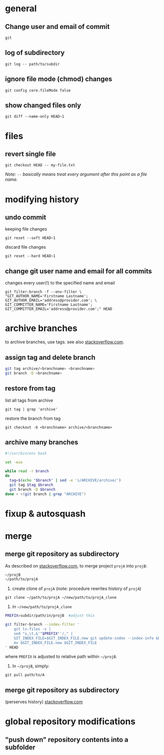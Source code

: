 
* general

** Change user and email of commit
: git

** log of subdirectory
: git log -- path/to/subdir

** ignore file mode (chmod) changes
: git config core.fileMode false

** show changed files only
: git diff --name-only HEAD~1


* files

** revert single file
: git checkout HEAD -- my-file.txt
/Note: ~--~ basically means treat every argument after this point as a file name./

* modifying history

** undo commit
keeping file changes
: git reset --soft HEAD~1

discard file changes
: git reset --hard HEAD~1

** change git user name and email for all commits 
changes every user(!) to the specified name and email
#+BEGIN_SRC 
git filter-branch -f --env-filter \
"GIT_AUTHOR_NAME='Firstname Lastname'; GIT_AUTHOR_EMAIL='address@provider.com'; \
GIT_COMMITTER_NAME='Firstname Lastname'; GIT_COMMITTER_EMAIL='address@provider.com';" HEAD
#+END_SRC


* archive branches

to archive branches, use tags. see also [[https://stackoverflow.com/questions/1307114/how-can-i-archive-git-branches][stackoverflow.com]].

** assign tag and delete branch
#+BEGIN_SRC sh
git tag archive/<branchname> <branchname>
git branch -D <branchname>
#+END_SRC

** restore from tag
list all tags from archive
: git tag | grep 'archive'
restore the branch from tag
: git checkout -b <branchname> archive/<branchname>

** archive many branches
#+BEGIN_SRC sh
#!/usr/bin/env bash

set -eux

while read -r branch
do
  tag=$(echo "$branch" | sed -e 's/ARCHIVE/archive/')
  git tag $tag $branch
  git branch -D $branch
done < <(git branch | grep "ARCHIVE")
#+END_SRC

* fixup & autosquash


* merge


** merge git repository as subdirectory

As described on [[http://stackoverflow.com/a/21495718/692634][stackoverflow.com]], to merge project ~projA~ into ~projB~:

#+BEGIN_SRC sh
 ~/projB
 ~/path/to/projA
#+END_SRC

1) create clone of ~projA~ (note: procedure rewrites history of ~projA~)

#+BEGIN_SRC 
git clone ~/path/to/projA ~/new/path/to/projA_clone
#+END_SRC 


2) in ~~/new/path/to/projA_clone~

#+BEGIN_SRC sh
PREFIX=subdir/path/in/projB  #adjust this

git filter-branch --index-filter '
    git ls-files -s |
    sed "s,\t,&'"$PREFIX"'/," |
    GIT_INDEX_FILE=$GIT_INDEX_FILE.new git update-index --index-info &&
    mv $GIT_INDEX_FILE.new $GIT_INDEX_FILE
' HEAD
#+END_SRC

where ~PREFIX~ is adjusted to relative path within ~~/projB~.

3) In ~~/projB~, simply: 

: git pull path/to/A

** merge git repository as subdirectory
(perserves history) [[https://stackoverflow.com/a/43345686/692634][stackoverflow.com]]





* global repository modifications

** "push down" repository contents into a subfolder
